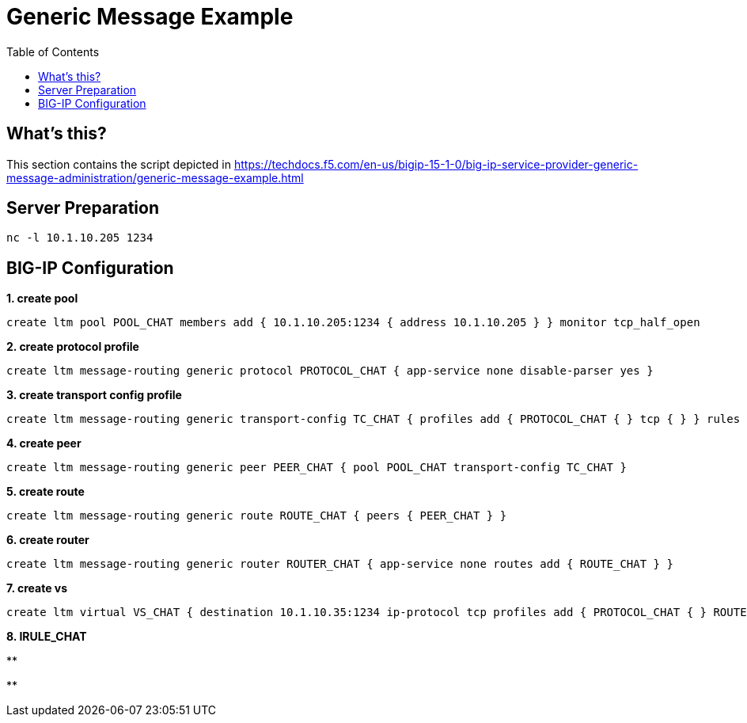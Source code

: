 = Generic Message Example
:toc: manual

== What's this?

This section contains the script depicted in https://techdocs.f5.com/en-us/bigip-15-1-0/big-ip-service-provider-generic-message-administration/generic-message-example.html

== Server Preparation

[source, bash]
----
nc -l 10.1.10.205 1234
----

== BIG-IP Configuration

[source, bash]
.*1. create pool*
----
create ltm pool POOL_CHAT members add { 10.1.10.205:1234 { address 10.1.10.205 } } monitor tcp_half_open 
----

[source, bash]
.*2. create protocol profile*
----
create ltm message-routing generic protocol PROTOCOL_CHAT { app-service none disable-parser yes } 
----

[source, bash]
.*3. create transport config profile*
----
create ltm message-routing generic transport-config TC_CHAT { profiles add { PROTOCOL_CHAT { } tcp { } } rules { IRULE_CHAT } } 
----

[source, bash]
.*4. create peer*
----
create ltm message-routing generic peer PEER_CHAT { pool POOL_CHAT transport-config TC_CHAT } 
----

[source, bash]
.*5. create route*
----
create ltm message-routing generic route ROUTE_CHAT { peers { PEER_CHAT } } 
----

[source, bash]
.*6. create router*
----
create ltm message-routing generic router ROUTER_CHAT { app-service none routes add { ROUTE_CHAT } } 
----

[source, bash]
.*7. create vs*
----
create ltm virtual VS_CHAT { destination 10.1.10.35:1234 ip-protocol tcp profiles add { PROTOCOL_CHAT { } ROUTER_CHAT { } tcp { } } rules { IRULE_CHAT } } 
----

[source, bash]
.*8. IRULE_CHAT*
----

----

[source, bash]
.**
----

----

[source, bash]
.**
----

----

